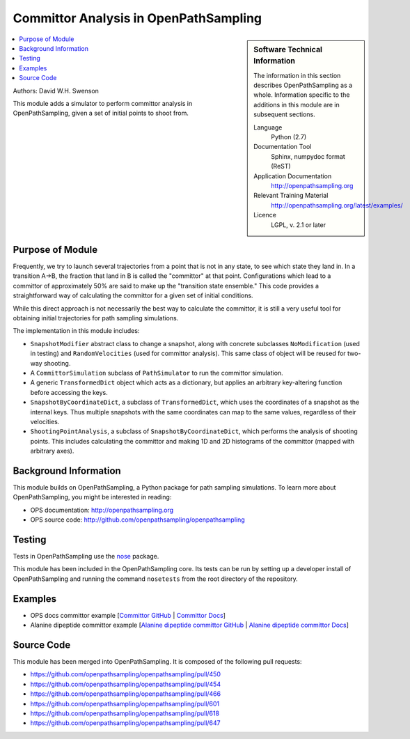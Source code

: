 .. _ost_committor:

######################################
Committor Analysis in OpenPathSampling
######################################

.. sidebar:: Software Technical Information

  The information in this section describes OpenPathSampling as a whole.
  Information specific to the additions in this module are in subsequent
  sections.

  Language
    Python (2.7)

  Documentation Tool
    Sphinx, numpydoc format (ReST)

  Application Documentation
    http://openpathsampling.org

  Relevant Training Material
    http://openpathsampling.org/latest/examples/

  Licence
    LGPL, v. 2.1 or later

.. contents:: :local:

Authors: David W.H. Swenson

This module adds a simulator to perform committor analysis in
OpenPathSampling, given a set of initial points to shoot from.

Purpose of Module
_________________

.. Give a brief overview of why the module is/was being created.

Frequently, we try to launch several trajectories from a point that
is not in any state, to see which state they land in. In a transition
A->B, the fraction that land in B is called the "committor" at that
point. Configurations which lead to a committor of approximately 50%
are said to make up the "transition state ensemble." This code
provides a straightforward way of calculating the committor for a
given set of initial conditions.

While this direct approach is not necessarily the best way to
calculate the committor, it is still a very useful tool for
obtaining initial trajectories for path sampling simulations.

The implementation in this module includes:

* ``SnapshotModifier`` abstract class to change a snapshot, along with
  concrete subclasses ``NoModification`` (used in testing) and
  ``RandomVelocities`` (used for committor analysis). This same class of
  object will be reused for two-way shooting.
* A ``CommittorSimulation`` subclass of ``PathSimulator`` to run the
  committor simulation.
* A generic ``TransformedDict`` object which acts as a dictionary, but
  applies an arbitrary key-altering function before accessing the keys.
* ``SnapshotByCoordinateDict``, a subclass of ``TransformedDict``, which
  uses the coordinates of a snapshot as the internal keys. Thus multiple
  snapshots with the same coordinates can map to the same values, regardless
  of their velocities.
* ``ShootingPointAnalysis``, a subclass of ``SnapshotByCoordinateDict``,
  which performs the analysis of shooting points. This includes calculating
  the committor and making 1D and 2D histograms of the committor (mapped
  with arbitrary axes).

Background Information
______________________

This module builds on OpenPathSampling, a Python package for path sampling
simulations. To learn more about OpenPathSampling, you might be interested in
reading:

* OPS documentation: http://openpathsampling.org
* OPS source code: http://github.com/openpathsampling/openpathsampling


Testing
_______

Tests in OpenPathSampling use the `nose`_ package.

.. IF YOUR MODULE IS IN OPS CORE:

This module has been included in the OpenPathSampling core. Its tests can
be run by setting up a developer install of OpenPathSampling and running
the command ``nosetests`` from the root directory of the repository.

.. IF YOUR MODULE IS IN A SEPARATE REPOSITORY

.. The tests for this module can be run by downloading its source code, 
.. installing its requirements, and running the command ``nosetests`` from the
.. root directory of the repository.

Examples
________

* OPS docs committor example [`Committor GitHub
  <https://github.com/openpathsampling/openpathsampling/blob/master/examples/misc/committors.ipynb>`_ | `Committor
  Docs  <http://openpathsampling.org/latest/examples/miscellaneous/committors.html>`_]
* Alanine dipeptide committor example [`Alanine dipeptide committor GitHub
  <https://github.com/openpathsampling/openpathsampling/tree/master/examples/misc/alanine_dipeptide_committor>`_ 
  | `Alanine dipeptide committor Docs
  <http://openpathsampling.org/latest/examples/miscellaneous/committors_alanine_dipeptide.html>`_]

Source Code
___________

.. link the source code

.. IF YOUR MODULE IS IN OPS CORE

This module has been merged into OpenPathSampling. It is composed of the
following pull requests:

.. * link PRs

* https://github.com/openpathsampling/openpathsampling/pull/450
* https://github.com/openpathsampling/openpathsampling/pull/454
* https://github.com/openpathsampling/openpathsampling/pull/466
* https://github.com/openpathsampling/openpathsampling/pull/601
* https://github.com/openpathsampling/openpathsampling/pull/618
* https://github.com/openpathsampling/openpathsampling/pull/647

.. IF YOUR MODULE IS A SEPARATE REPOSITORY

.. The source code for this module can be found in: URL.

.. CLOSING MATERIAL -------------------------------------------------------

.. Here are the URL references used

.. _nose: http://nose.readthedocs.io/en/latest/

